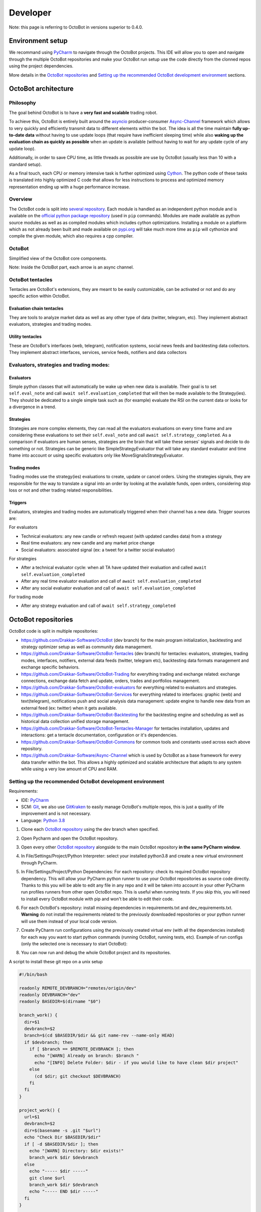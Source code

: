 .. role:: raw-html-m2r(raw)
   :format: html


Developer
=========

Note: this page is referring to OctoBot in versions superior to 0.4.0.

Environment setup
-----------------

We recommand using `PyCharm <https://www.jetbrains.com/pycharm/>`_ to navigate through the OctoBot projects. This IDE will allow you to open and navigate through the multiple OctoBot repositories and make your OctoBot run setup use the code directly from the clonned repos using the project dependencies.

More details in the `OctoBot repositories <Developer-Guide.html#id1>`_ and `Setting up the recommended OctoBot development environment <Developer-Guide.html#id2>`_ sections.

OctoBot architecture
--------------------

Philosophy
^^^^^^^^^^

The goal behind OctoBot is to have a **very fast and scalable** trading robot.

To achieve this, OctoBot is entirely built around the `asyncio <https://docs.python.org/3/library/asyncio.html>`_ producer-consumer `Async-Channel <https://github.com/Drakkar-Software/Async-Channel>`_ framework which allows to very quickly and efficiently transmit data to different elements within the bot. The idea is all the time maintain **fully up-to-date data** without having to use update loops (that require have inefficient sleeping time) while also **waking up the evaluation chain as quickly as possible** when an update is available (without having to wait for any update cycle of any update loop).

Additionally, in order to save CPU time, as little threads as possible are use by OctoBot (usually less than 10 with a standard setup).

As a final touch, each CPU or memory intensive task is further optimized using `Cython <https://cython.org/>`_. The python code of these tasks is translated into highly optimized C code that allows for less instructions to process and optimized memory representation ending up with a huge performance increase.

Overview
^^^^^^^^

The OctoBot code is split into `several repository <Developer-Guide.html#id1>`_. Each module is handled as an independent python module and is available on the `official python package repository <https://pypi.org/>`_ (used in ``pip`` commands). Modules are made available as python source modules as well as as compiled modules which includes cython optimizations. Installing a module on a platform which as not already been built and made available on `pypi.org <https://pypi.org/>`_ will take much more time as ``pip`` will cythonize and compile the given module, which also requires a cpp compiler.

OctoBot
^^^^^^^


.. image:: https://raw.githubusercontent.com/Drakkar-Software/OctoBot/assets/wiki_resources/octobot_arch.svg
   :target: https://raw.githubusercontent.com/Drakkar-Software/OctoBot/assets/wiki_resources/octobot_arch.svg
   :alt: OctoBot architecture

Simplified view of the OctoBot core components.

Note: Inside the OctoBot part, each arrow is an async channel.

OctoBot tentacles
^^^^^^^^^^^^^^^^^

Tentacles are OctoBot's extensions, they are meant to be easily customizable, can be activated or not and do any specific action within OctoBot.

Evaluation chain tentacles
~~~~~~~~~~~~~~~~~~~~~~~~~~

They are tools to analyze market data as well as any other type of data (twitter, telegram, etc). They implement abstract evaluators, strategies and trading modes.

Utility tentacles
~~~~~~~~~~~~~~~~~

These are OctoBot's interfaces (web, telegram), notification systems, social news feeds and backtesting data collectors. They implement abstract interfaces, services, service feeds, notifiers and data collectors

Evaluators, strategies and trading modes:
^^^^^^^^^^^^^^^^^^^^^^^^^^^^^^^^^^^^^^^^^

Evaluators
~~~~~~~~~~

Simple python classes that will automatically be wake up when new data is available. Their goal is to set ``self.eval_note`` and call ``await self.evaluation_completed`` that will then be made available to the Strategy(ies). They should be dedicated to a single simple task such as (for example) evaluate the RSI on the current data or looks for a divergence in a trend.

Strategies
~~~~~~~~~~

Strategies are more complex elements, they can read all the evaluators evaluations on every time frame and are considering these evaluations to set their ``self.eval_note`` and call ``await self.strategy_completed``. As a comparison if evaluators are human senses, strategies are the brain that will take these senses' signals and decide to do something or not. Strategies can be generic like SimpleStrategyEvaluator that will take any standard evaluator and time frame into account or using specific evaluators only like MoveSignalsStrategyEvaluator.

Trading modes
~~~~~~~~~~~~~

Trading modes use the strategy(ies) evaluations to create, update or cancel orders. Using the strategies signals, they are responsible for the way to translate a signal into an order by looking at the available funds, open orders, considering stop loss or not and other trading related responsibilities.

Triggers
~~~~~~~~

Evaluators, strategies and trading modes are automatically triggered when their channel has a new data. Trigger sources are:

For evaluators


* Technical evaluators: any new candle or refresh request (with updated candles data) from a strategy
* Real time evaluators: any new candle and any market price change
* Social evaluators: associated signal (ex: a tweet for a twitter social evaluator)

For strategies


* After a technical evaluator cycle: when all TA have updated their evaluation and called ``await self.evaluation_completed``
* After any real time evaluator evaluation and call of ``await self.evaluation_completed``
* After any social evaluator evaluation and call of ``await self.evaluation_completed``

For trading mode


* After any strategy evaluation and call of ``await self.strategy_completed``

OctoBot repositories
--------------------

OctoBot code is split in multiple repositories:


* https://github.com/Drakkar-Software/OctoBot (dev branch) for the main program initialization, backtesting and strategy optimizer setup as well as community data management.
* https://github.com/Drakkar-Software/OctoBot-Tentacles (dev branch) for tentacles: evaluators, strategies, trading modes, interfaces, notifiers, external data feeds (twitter, telegram etc), backtesting data formats management and exchange specific behaviors.
* https://github.com/Drakkar-Software/OctoBot-Trading for everything trading and exchange related: exchange connections, exchange data fetch and update, orders, trades and portfolios management.
* https://github.com/Drakkar-Software/OctoBot-evaluators for everything related to evaluators and strategies. 
* https://github.com/Drakkar-Software/OctoBot-Services for everything related to interfaces: graphic (web) and text(telegram), notifications push and social analysis data management: update engine to handle new data from an external feed (ex: twitter) when it gets available.
* https://github.com/Drakkar-Software/OctoBot-Backtesting for the backtesting engine and scheduling as well as historical data collection unified storage management.
* https://github.com/Drakkar-Software/OctoBot-Tentacles-Manager for tentacles installation, updates and interactions: get a tentacle documentation, configuration or it's dependencies.
* https://github.com/Drakkar-Software/OctoBot-Commons for common tools and constants used across each above repository.
* https://github.com/Drakkar-Software/Async-Channel which is used by OctoBot as a base framework for every data transfer within the bot. This allows a highly optimized and scalable architecture that adapts to any system while using a very low amount of CPU and RAM.

Setting up the recommended OctoBot development environment
^^^^^^^^^^^^^^^^^^^^^^^^^^^^^^^^^^^^^^^^^^^^^^^^^^^^^^^^^^

Requirements:


* IDE: `PyCharm <https://www.jetbrains.com/pycharm/>`_
* SCM: `Git <https://git-scm.com/downloads>`_\ , we also use `GitKraken <https://www.gitkraken.com/git-client>`_ to easily manage OctoBot's multiple repos, this is just a quality of life improvement and is not necessary.
* Language: `Python 3.8 <https://www.python.org/downloads/>`_


#. Clone each `OctoBot repository <Developer-Guide.html#id1>`_ using the dev branch when specified.
#. Open Pycharm and open the OctoBot repository.
#. Open every other `OctoBot repository <Developer-Guide.html#id1>`_ alongside to the main OctoBot repository **in the same PyCharm window**.
#. In File/Settings/Project/Python Interpreter: select your installed python3.8 and create a new virtual environment through PyCharm.

   .. image:: https://raw.githubusercontent.com/Drakkar-Software/OctoBot/assets/wiki_resources/python_interpreter.png
      :target: https://raw.githubusercontent.com/Drakkar-Software/OctoBot/assets/wiki_resources/python_interpreter.png
      :alt: python interpreter

#. In File/Settings/Project/Python Dependencies: For each repository: check its required OctoBot repository dependency. This will allow your PyCharm python runner to use your OctoBot repositories as source code directly. Thanks to this you will be able to edit any file in any repo and it will be taken into account in your other PyCharm run profiles runners from other open OctoBot repo. This is useful when running tests. If you skip this, you will need to install every OctoBot module with pip and won't be able to edit their code.

   .. image:: https://raw.githubusercontent.com/Drakkar-Software/OctoBot/assets/wiki_resources/python_dependencies.png
      :target: https://raw.githubusercontent.com/Drakkar-Software/OctoBot/assets/wiki_resources/python_dependencies.png
      :alt: python dependencies

#. For each OctoBot's repository: install missing dependencies in requirements.txt and dev_requirements.txt. **Warning** do not install the requirements related to the previously downloaded repositories or your python runner will use them instead of your local code version.
#. Create PyCharm run configurations using the previously created virtual env (with all the dependencies installed) for each way you want to start python commands (running OctoBot, running tests, etc). Example of run configs (only the selected one is necessary to start OctoBot):

   .. image:: https://raw.githubusercontent.com/Drakkar-Software/OctoBot/assets/wiki_resources/run_config.png
      :target: https://raw.githubusercontent.com/Drakkar-Software/OctoBot/assets/wiki_resources/run_config.png
      :alt: run configuration

#. You can now run and debug the whole OctoBot project and its repositories.

A script to install these git repo on a unix setup

.. code-block:: bash

   #!/bin/bash

   readonly REMOTE_DEVBRANCH="remotes/origin/dev"
   readonly DEVBRANCH="dev"
   readonly BASEDIR=$(dirname "$0")

   branch_work() {
     dir=$1
     devbranch=$2
     branch=$(cd $BASEDIR/$dir && git name-rev --name-only HEAD)
     if $devbranch; then
       if [ $branch == $REMOTE_DEVBRANCH ]; then
         echo "[WARN] Already on branch: $branch "
         echo "[INFO] Delete Folder: $dir - if you would like to have clean $dir project"
       else
         (cd $dir; git checkout $DEVBRANCH)
       fi
     fi
   }

   project_work() {
     url=$1
     devbranch=$2
     dir=$(basename -s .git "$url")
     echo "Check Dir $BASEDIR/$dir"
     if [ -d $BASEDIR/$dir ]; then
       echo "[WARN] Directory: $dir exists!"
       branch_work $dir $devbranch
     else
       echo "----- $dir -----"
       git clone $url
       branch_work $dir $devbranch
       echo "----- END $dir -----"
     fi
   }

   #Uses dev branch: true/false
   project_work https://github.com/Drakkar-Software/OctoBot.git true
   project_work https://github.com/Drakkar-Software/OctoBot-Tentacles.git true
   project_work https://github.com/Drakkar-Software/OctoBot-Trading false
   project_work https://github.com/Drakkar-Software/OctoBot-evaluators false
   project_work https://github.com/Drakkar-Software/OctoBot-Services false
   project_work https://github.com/Drakkar-Software/OctoBot-Backtesting false
   project_work https://github.com/Drakkar-Software/OctoBot-Tentacles-Manager false
   project_work https://github.com/Drakkar-Software/OctoBot-Commons false
   project_work https://github.com/Drakkar-Software/Async-Channel false

*Thanks for reading this guide and if you have any idea on how to improve it, please reach out to us !*
